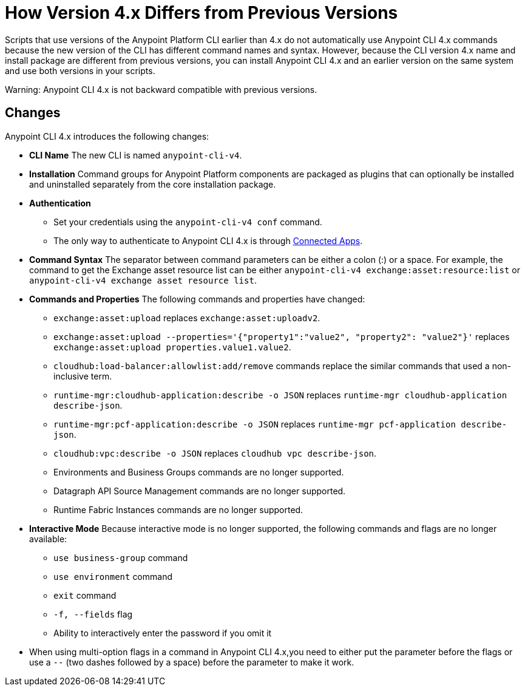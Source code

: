 = How Version 4.x Differs from Previous Versions

Scripts that use versions of the Anypoint Platform CLI earlier than 4.x do not automatically use Anypoint CLI 4.x commands because the new version of the CLI has different command names and syntax. However, because the CLI version 4.x name and install package are different from previous versions, you can install Anypoint CLI 4.x and an earlier version on the same system and use both versions in your scripts. 

Warning: Anypoint CLI 4.x is not backward compatible with previous versions.

== Changes

Anypoint CLI 4.x introduces the following changes:

* *CLI Name* The new CLI is named `anypoint-cli-v4`. 
* *Installation* Command groups for Anypoint Platform components are packaged as plugins that can optionally be installed and uninstalled separately from the core installation package.
* *Authentication* 
** Set your credentials using the `anypoint-cli-v4 conf` command. +
** The only way to authenticate to Anypoint CLI 4.x is through xref:access-management::connected-apps-overview.adoc[Connected Apps].
* *Command Syntax* The separator between command parameters can be either a colon (:) or a space. For example, the command to get the Exchange asset resource list can be either `anypoint-cli-v4 exchange:asset:resource:list` or `anypoint-cli-v4 exchange asset resource list`.

* *Commands and Properties* The following commands and properties have changed:

 ** `exchange:asset:upload` replaces `exchange:asset:uploadv2`.
 ** `exchange:asset:upload --properties='{"property1":"value2", "property2": "value2"}'` replaces `exchange:asset:upload properties.value1.value2`.
 ** `cloudhub:load-balancer:allowlist:add/remove` commands replace the similar commands that used a non-inclusive term.
 ** `runtime-mgr:cloudhub-application:describe -o JSON` replaces `runtime-mgr cloudhub-application describe-json`.
 ** `runtime-mgr:pcf-application:describe -o JSON` replaces `runtime-mgr pcf-application describe-json`.
 ** `cloudhub:vpc:describe -o JSON` replaces `cloudhub vpc describe-json`.
 ** Environments and Business Groups commands are no longer supported.
 ** Datagraph API Source Management commands are no longer supported.
 ** Runtime Fabric Instances commands are no longer supported. 

* *Interactive Mode* Because interactive mode is no longer supported, the following commands and flags are no longer available:

 ** `use business-group` command
 ** `use environment` command
 ** `exit` command
 ** `-f, --fields` flag
 ** Ability to interactively enter the password if you omit it

* When using multi-option flags in a command in Anypoint CLI 4.x,you need to either put the parameter before the flags or use a `--` (two dashes followed by a space) before the parameter to make it work.
